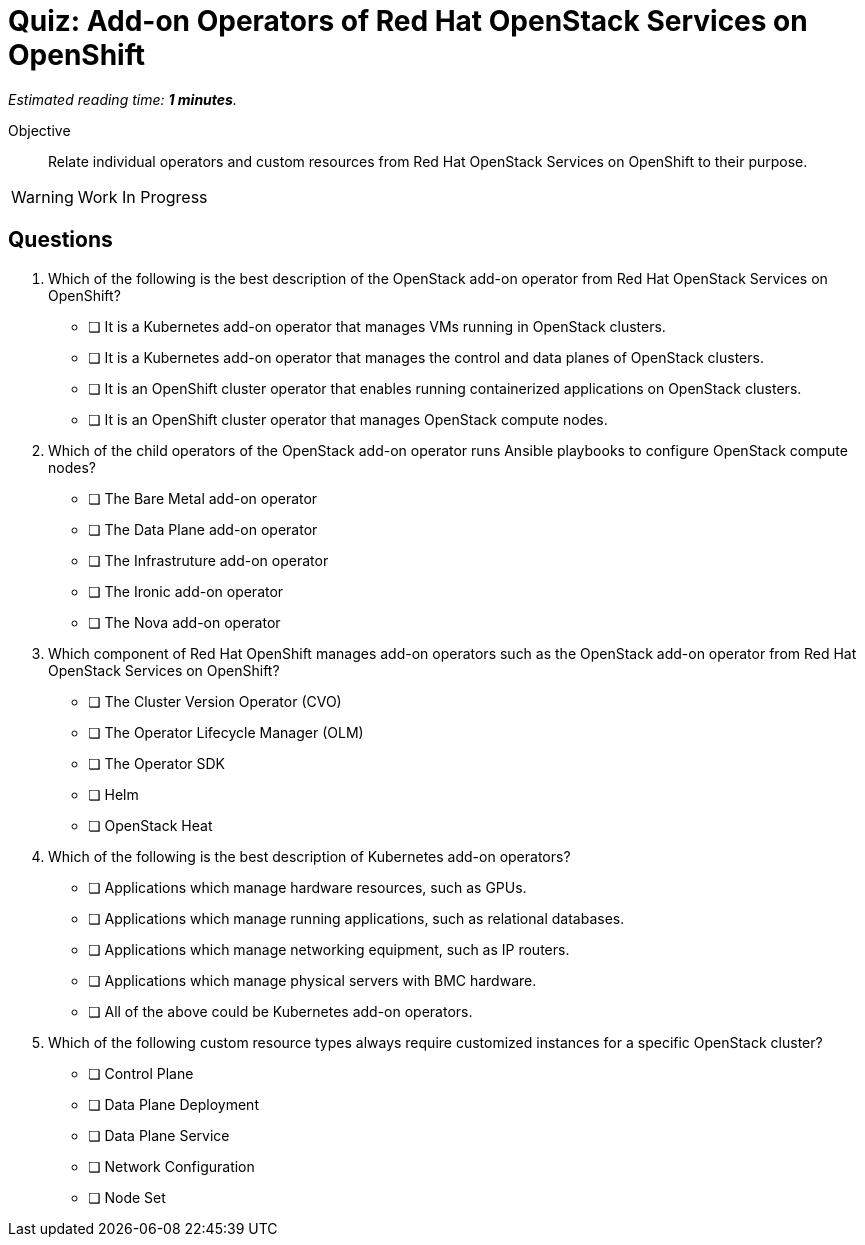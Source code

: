 :time_estimate: 1

= Quiz: Add-on Operators of Red Hat OpenStack Services on OpenShift

_Estimated reading time: *{time_estimate} minutes*._

Objective:: 

Relate individual operators and custom resources from Red Hat OpenStack Services on OpenShift to their purpose.

WARNING: Work In Progress

// Given that many new concepts, Im happy with memorization questions. The next quiz, on workloads will require more thought.

== Questions

1. Which of the following is the best description of the OpenStack add-on operator from Red Hat OpenStack Services on OpenShift?

* [ ] It is a Kubernetes add-on operator that manages VMs running in OpenStack clusters.
* [ ] It is a Kubernetes add-on operator that manages the control and data planes of OpenStack clusters.
* [ ] It is an OpenShift cluster operator that enables running containerized applications on OpenStack clusters.
* [ ] It is an OpenShift cluster operator that manages OpenStack compute nodes.

2. Which of the child operators of the OpenStack add-on operator runs Ansible playbooks to configure OpenStack compute nodes?

* [ ] The Bare Metal add-on operator
* [ ] The Data Plane add-on operator
* [ ] The Infrastruture add-on operator
* [ ] The Ironic add-on operator
* [ ] The Nova add-on operator

3. Which component of Red Hat OpenShift manages add-on operators such as the OpenStack add-on operator from Red Hat OpenStack Services on OpenShift?

* [ ] The Cluster Version Operator (CVO)
* [ ] The Operator Lifecycle Manager (OLM)
* [ ] The Operator SDK
* [ ] Helm
* [ ] OpenStack Heat

4. Which of the following is the best description of Kubernetes add-on operators?

* [ ] Applications which manage hardware resources, such as GPUs.
* [ ] Applications which manage running applications, such as relational databases.
* [ ] Applications which manage networking equipment, such as IP routers.
* [ ] Applications which manage physical servers with BMC hardware.
* [ ] All of the above could be Kubernetes add-on operators.

5. Which of the following custom resource types always require customized instances for a specific OpenStack cluster?

* [ ] Control Plane
* [ ] Data Plane Deployment
* [ ] Data Plane Service
* [ ] Network Configuration
* [ ] Node Set
